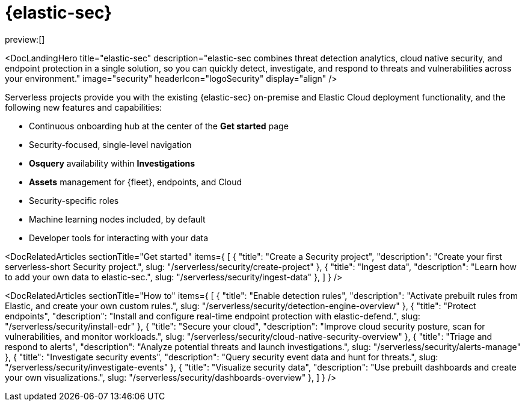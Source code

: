 [[what-is-security-serverless]]
= {elastic-sec}

:keywords: serverless, security, overview

preview:[]

<DocLandingHero title="((elastic-sec))" description="((elastic-sec)) combines threat detection analytics, cloud native security, and endpoint protection in a single solution, so you can quickly detect, investigate, and respond to threats and vulnerabilities across your environment." image="security" headerIcon="logoSecurity" display="align" />

Serverless projects provide you with the existing {elastic-sec} on-premise and Elastic Cloud deployment functionality, and the following new features and capabilities:

* Continuous onboarding hub at the center of the **Get started** page
* Security-focused, single-level navigation
* **Osquery** availability within **Investigations**
* **Assets** management for {fleet}, endpoints, and Cloud
* Security-specific roles
* Machine learning nodes included, by default
* Developer tools for interacting with your data

<DocRelatedArticles
  sectionTitle="Get started"
  items={
  [
    {
      "title": "Create a Security project",
      "description": "Create your first ((serverless-short)) Security project.",
      slug: "/serverless/security/create-project"
    },
    {
      "title": "Ingest data",
      "description": "Learn how to add your own data to ((elastic-sec)).",
      slug: "/serverless/security/ingest-data"
    },
  ]
}
/>

<DocRelatedArticles
  sectionTitle="How to"
  items={
  [
    {
      "title": "Enable detection rules",
      "description": "Activate prebuilt rules from Elastic, and create your own custom rules.",
      slug: "/serverless/security/detection-engine-overview"
    },
    {
      "title": "Protect endpoints",
      "description": "Install and configure real-time endpoint protection with ((elastic-defend)).",
      slug: "/serverless/security/install-edr"
    },
    {
      "title": "Secure your cloud",
      "description": "Improve cloud security posture, scan for vulnerabilities, and monitor workloads.",
      slug: "/serverless/security/cloud-native-security-overview"
    },
    {
      "title": "Triage and respond to alerts",
      "description": "Analyze potential threats and launch investigations.",
      slug: "/serverless/security/alerts-manage"
    },
    {
      "title": "Investigate security events",
      "description": "Query security event data and hunt for threats.",
      slug: "/serverless/security/investigate-events"
    },
    {
      "title": "Visualize security data",
      "description": "Use prebuilt dashboards and create your own visualizations.",
      slug: "/serverless/security/dashboards-overview"
    },
  ]
}
/>

[[what-is-security-serverless-hello-world]]


